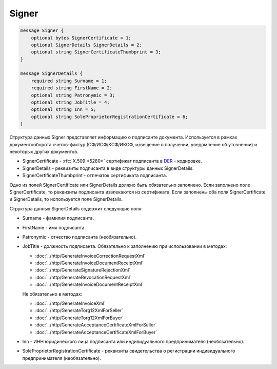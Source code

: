 Signer
======

.. code-block:: protobuf

    message Signer {
        optional bytes SignerCertificate = 1;
        optional SignerDetails SignerDetails = 2;
        optional string SignerCertificateThumbprint = 3;
    }

    message SignerDetails {
        required string Surname = 1;
        required string FirstName = 2;
        optional string Patronymic = 3;
        optional string JobTitle = 4;
        optional string Inn = 5;
        optional string SoleProprietorRegistrationCertificate = 6;
    }
        

Структура данных Signer представляет информацию о подписанте документа. Используется в рамках документооборота счетов-фактур (СФ/ИСФ/КСФ/ИКСФ, извещение о получении, уведомление об уточнении) и некоторых других документов.

-  SignerCertificate - :rfc:`X.509 <5280>` сертификат подписанта в `DER <http://www.itu.int/ITU-T/studygroups/com17/languages/X.690-0207.pdf>`__ - кодировке.

-  SignerDetails - реквизиты подписанта в виде структуры данных SignerDetails.

-  SignerCertificateThumbprint - отпечаток сертификата подписанта.

Одно из полей SignerCertificate или SignerDetails должно быть обязательно заполнено. Если заполнено поле SignerCertificate, то реквизиты подписанта извлекаются из сертификата. Если заполнены оба поля SignerCertificate и SignerDetails, то используется поле SignerDetails.

Структура данных SignerDetails содержит следующие поля:

-  Surname - фамилия подписанта.

-  FirstName - имя подписанта.

-  Patronymic - отчество подписанта (необязательно).

-  JobTitle - должность подписанта. Обязательно к заполнению при использовании в методах:

   -  :doc:`../http/GenerateInvoiceCorrectionRequestXml`

   -  :doc:`../http/GenerateInvoiceDocumentReceiptXml`

   -  :doc:`../http/GenerateSignatureRejectionXml`

   -  :doc:`../http/GenerateRevocationRequestXml`

   -  :doc:`../http/GenerateInvoiceDocumentReceiptXml`

   Не обязательно в методах:

   -  :doc:`../http/GenerateInvoiceXml`

   -  :doc:`../http/GenerateTorg12XmlForSeller`

   -  :doc:`../http/GenerateTorg12XmlForBuyer`

   -  :doc:`../http/GenerateAcceptanceCertificateXmlForSeller`

   -  :doc:`../http/GenerateAcceptanceCertificateXmlForBuyer`
   
   

-  Inn - ИНН юридического лица подписанта или индивидуального предпринимателя (необязательно).

-  SoleProprietorRegistrationCertificate - реквизиты свидетельства о регистрации индивидуального предпринимателя (необязательно).
